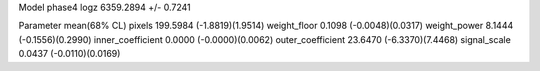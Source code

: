 Model phase4
logz            6359.2894 +/- 0.7241

Parameter            mean(68% CL)
pixels               199.5984 (-1.8819)(1.9514)
weight_floor         0.1098 (-0.0048)(0.0317)
weight_power         8.1444 (-0.1556)(0.2990)
inner_coefficient    0.0000 (-0.0000)(0.0062)
outer_coefficient    23.6470 (-6.3370)(7.4468)
signal_scale         0.0437 (-0.0110)(0.0169)
